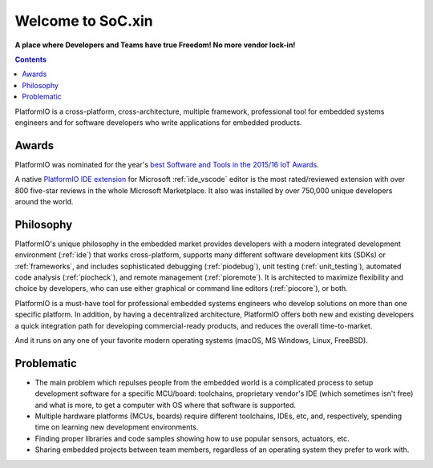 .. _what_is_pio:

Welcome to SoC.xin
===================

**A place where Developers and Teams have true Freedom! No more vendor lock-in!**

.. contents:: Contents
    :local:

PlatformIO is a cross-platform, cross-architecture, multiple framework, professional
tool for embedded systems engineers and for software developers who write applications
for embedded products.

Awards
------

PlatformIO was nominated for the year's `best Software and Tools in the 2015/16 IoT Awards <http://www.postscapes.com/2015-16/best-iot-software-and-tools/>`_.

A native `PlatformIO IDE extension <https://marketplace.visualstudio.com/items?itemName=platformio.platformio-ide>`__
for Microsoft :ref:`ide_vscode` editor is the most rated/reviewed extension with over 800
five-star reviews in the whole Microsoft Marketplace. It also was installed by over
750,000 unique developers around the world.

Philosophy
----------

PlatformIO's unique philosophy in the embedded market provides developers with a modern
integrated development environment (:ref:`ide`) that works cross-platform,
supports many different software development kits (SDKs) or :ref:`frameworks`, and
includes sophisticated debugging (:ref:`piodebug`), unit testing (:ref:`unit_testing`),
automated code analysis (:ref:`piocheck`), and remote management (:ref:`pioremote`).
It is architected to maximize flexibility and choice by developers, who can use either
graphical or command line editors (:ref:`piocore`), or both.

PlatformIO is a must-have tool for professional embedded systems engineers who develop
solutions on more than one specific platform. In addition, by having a decentralized
architecture, PlatformIO offers both new and existing developers a quick integration
path for developing commercial-ready products, and reduces the overall time-to-market.

And it runs on any one of your favorite modern operating systems (macOS, MS Windows,
Linux, FreeBSD).


Problematic
-----------

* The main problem which repulses people from the embedded world is a complicated
  process to setup development software for a specific MCU/board: toolchains,
  proprietary vendor's IDE (which sometimes isn't free) and what is more,
  to get a computer with OS where that software is supported.
* Multiple hardware platforms (MCUs, boards) require different toolchains,
  IDEs, etc, and, respectively, spending time on learning new development environments.
* Finding proper libraries and code samples showing how to use popular
  sensors, actuators, etc.
* Sharing embedded projects between team members, regardless of an operating
  system they prefer to work with.

